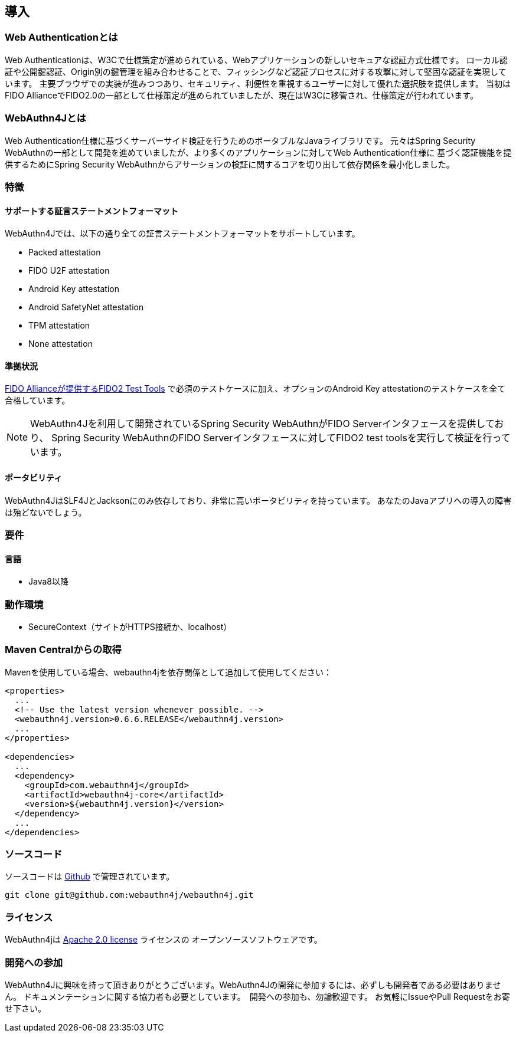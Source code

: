 [introduction]
== 導入

=== Web Authenticationとは

Web Authenticationは、W3Cで仕様策定が進められている、Webアプリケーションの新しいセキュアな認証方式仕様です。
ローカル認証や公開鍵認証、Origin別の鍵管理を組み合わせることで、フィッシングなど認証プロセスに対する攻撃に対して堅固な認証を実現しています。
主要ブラウザでの実装が進みつつあり、セキュリティ、利便性を重視するユーザーに対して優れた選択肢を提供します。
当初はFIDO AllianceでFIDO2.0の一部として仕様策定が進められていましたが、現在はW3Cに移管され、仕様策定が行われています。

=== WebAuthn4Jとは

Web Authentication仕様に基づくサーバーサイド検証を行うためのポータブルなJavaライブラリです。
元々はSpring Security WebAuthnの一部として開発を進めていましたが、より多くのアプリケーションに対してWeb Authentication仕様に
基づく認証機能を提供するためにSpring Security WebAuthnからアサーションの検証に関するコアを切り出して依存関係を最小化しました。

=== 特徴

==== サポートする証言ステートメントフォーマット

WebAuthn4Jでは、以下の通り全ての証言ステートメントフォーマットをサポートしています。

- Packed attestation
- FIDO U2F attestation
- Android Key attestation
- Android SafetyNet attestation
- TPM attestation
- None attestation

==== 準拠状況

https://fidoalliance.org/certification/functional-certification/conformance/[FIDO Allianceが提供するFIDO2 Test Tools]
で必須のテストケースに加え、オプションのAndroid Key attestationのテストケースを全て合格しています。

NOTE: WebAuthn4Jを利用して開発されているSpring Security WebAuthnがFIDO Serverインタフェースを提供しており、
Spring Security WebAuthnのFIDO Serverインタフェースに対してFIDO2 test toolsを実行して検証を行っています。

==== ポータビリティ

WebAuthn4JはSLF4JとJacksonにのみ依存しており、非常に高いポータビリティを持っています。
あなたのJavaアプリへの導入の障害は殆どないでしょう。

=== 要件

==== 言語

- Java8以降

=== 動作環境

- SecureContext（サイトがHTTPS接続か、localhost）

=== Maven Centralからの取得
Mavenを使用している場合、webauthn4jを依存関係として追加して使用してください：

```
<properties>
  ...
  <!-- Use the latest version whenever possible. -->
  <webauthn4j.version>0.6.6.RELEASE</webauthn4j.version>
  ...
</properties>

<dependencies>
  ...
  <dependency>
    <groupId>com.webauthn4j</groupId>
    <artifactId>webauthn4j-core</artifactId>
    <version>${webauthn4j.version}</version>
  </dependency>
  ...
</dependencies>
```

=== ソースコード

ソースコードは https://github.com/webauthn4j/webauthn4j[Github] で管理されています。
----
git clone git@github.com:webauthn4j/webauthn4j.git
----

=== ライセンス

WebAuthn4jは http://www.apache.org/licenses/LICENSE-2.0.html[Apache 2.0 license] ライセンスの
オープンソースソフトウェアです。

=== 開発への参加

WebAuthn4Jに興味を持って頂きありがとうございます。WebAuthn4Jの開発に参加するには、必ずしも開発者である必要はありません。
ドキュメンテーションに関する協力者も必要としています。　開発への参加も、勿論歓迎です。
お気軽にIssueやPull Requestをお寄せ下さい。

